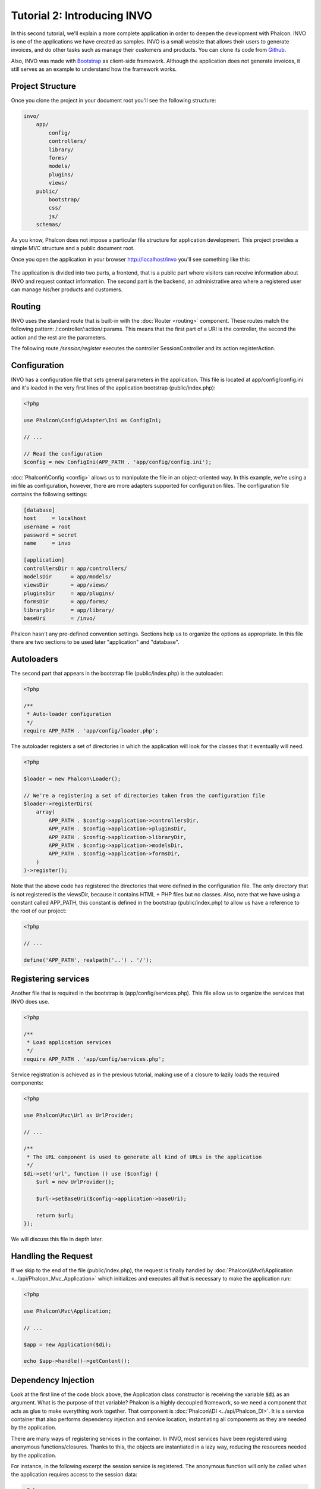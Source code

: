 Tutorial 2: Introducing INVO
============================

In this second tutorial, we'll explain a more complete application in order to deepen the development with Phalcon.
INVO is one of the applications we have created as samples. INVO is a small website that allows their users to
generate invoices, and do other tasks such as manage their customers and products. You can clone its code from Github_.

Also, INVO was made with `Bootstrap`_ as client-side framework. Although the application does not generate
invoices, it still serves as an example to understand how the framework works.

Project Structure
-----------------
Once you clone the project in your document root you'll see the following structure:

.. code-block:: bash

    invo/
        app/
            config/
            controllers/
            library/
            forms/
            models/
            plugins/
            views/
        public/
            bootstrap/
            css/
            js/
        schemas/

As you know, Phalcon does not impose a particular file structure for application development. This project
provides a simple MVC structure and a public document root.

Once you open the application in your browser http://localhost/invo you'll see something like this:

.. figure:: ../_static/img/invo-1.png
   :align: center

The application is divided into two parts, a frontend, that is a public part where visitors can receive information
about INVO and request contact information. The second part is the backend, an administrative area where a
registered user can manage his/her products and customers.

Routing
-------
INVO uses the standard route that is built-in with the :doc:`Router <routing>` component. These routes match the following
pattern: /:controller/:action/:params. This means that the first part of a URI is the controller, the second the
action and the rest are the parameters.

The following route `/session/register` executes the controller SessionController and its action registerAction.

Configuration
-------------
INVO has a configuration file that sets general parameters in the application. This file is located at
app/config/config.ini and it's loaded in the very first lines of the application bootstrap (public/index.php):

.. code-block:: php

    <?php

    use Phalcon\Config\Adapter\Ini as ConfigIni;

    // ...

    // Read the configuration
    $config = new ConfigIni(APP_PATH . 'app/config/config.ini');

:doc:`Phalcon\\Config <config>` allows us to manipulate the file in an object-oriented way.
In this example, we're using a ini file as configuration, however, there are more adapters supported
for configuration files. The configuration file contains the following settings:

.. code-block:: ini

    [database]
    host     = localhost
    username = root
    password = secret
    name     = invo

    [application]
    controllersDir = app/controllers/
    modelsDir      = app/models/
    viewsDir       = app/views/
    pluginsDir     = app/plugins/
    formsDir       = app/forms/
    libraryDir     = app/library/
    baseUri        = /invo/

Phalcon hasn't any pre-defined convention settings. Sections help us to organize the options as appropriate.
In this file there are two sections to be used later "application" and "database".

Autoloaders
-----------
The second part that appears in the bootstrap file (public/index.php) is the autoloader:

.. code-block:: php

    <?php

    /**
     * Auto-loader configuration
     */
    require APP_PATH . 'app/config/loader.php';

The autoloader registers a set of directories in which the application will look for
the classes that it eventually will need.

.. code-block:: php

    <?php

    $loader = new Phalcon\Loader();

    // We're a registering a set of directories taken from the configuration file
    $loader->registerDirs(
        array(
            APP_PATH . $config->application->controllersDir,
            APP_PATH . $config->application->pluginsDir,
            APP_PATH . $config->application->libraryDir,
            APP_PATH . $config->application->modelsDir,
            APP_PATH . $config->application->formsDir,
        )
    )->register();

Note that the above code has registered the directories that were defined in the configuration file. The only
directory that is not registered is the viewsDir, because it contains HTML + PHP files but no classes.
Also, note that we have using a constant called APP_PATH, this constant is defined in the bootstrap
(public/index.php) to allow us have a reference to the root of our project:

.. code-block:: php

    <?php

    // ...

    define('APP_PATH', realpath('..') . '/');

Registering services
--------------------
Another file that is required in the bootstrap is (app/config/services.php). This file allow
us to organize the services that INVO does use.

.. code-block:: php

    <?php

    /**
     * Load application services
     */
    require APP_PATH . 'app/config/services.php';

Service registration is achieved as in the previous tutorial, making use of a closure to lazily loads
the required components:

.. code-block:: php

    <?php

    use Phalcon\Mvc\Url as UrlProvider;

    // ...

    /**
     * The URL component is used to generate all kind of URLs in the application
     */
    $di->set('url', function () use ($config) {
        $url = new UrlProvider();

        $url->setBaseUri($config->application->baseUri);

        return $url;
    });

We will discuss this file in depth later.

Handling the Request
--------------------
If we skip to the end of the file (public/index.php), the request is finally handled by :doc:`Phalcon\\Mvc\\Application <../api/Phalcon_Mvc_Application>`
which initializes and executes all that is necessary to make the application run:

.. code-block:: php

    <?php

    use Phalcon\Mvc\Application;

    // ...

    $app = new Application($di);

    echo $app->handle()->getContent();

Dependency Injection
--------------------
Look at the first line of the code block above, the Application class constructor is receiving the variable
:code:`$di` as an argument. What is the purpose of that variable? Phalcon is a highly decoupled framework,
so we need a component that acts as glue to make everything work together. That component is :doc:`Phalcon\\DI <../api/Phalcon_DI>`.
It is a service container that also performs dependency injection and service location,
instantiating all components as they are needed by the application.

There are many ways of registering services in the container. In INVO, most services have been registered using
anonymous functions/closures. Thanks to this, the objects are instantiated in a lazy way, reducing the resources needed
by the application.

For instance, in the following excerpt the session service is registered. The anonymous function will only be
called when the application requires access to the session data:

.. code-block:: php

    <?php

    use Phalcon\Session\Adapter\Files as Session;

    // ...

    // Start the session the first time a component requests the session service
    $di->set('session', function () {
        $session = new Session();

        $session->start();

        return $session;
    });

Here, we have the freedom to change the adapter, perform additional initialization and much more. Note that the service
was registered using the name "session". This is a convention that will allow the framework to identify the active
service in the services container.

A request can use many services and registering each service individually can be a cumbersome task. For that reason,
the framework provides a variant of :doc:`Phalcon\\DI <../api/Phalcon_DI>` called :doc:`Phalcon\\DI\\FactoryDefault <../api/Phalcon_DI_FactoryDefault>` whose task is to register
all services providing a full-stack framework.

.. code-block:: php

    <?php

    use Phalcon\DI\FactoryDefault;

    // ...

    // The FactoryDefault Dependency Injector automatically registers the
    // right services providing a full-stack framework
    $di = new FactoryDefault();

It registers the majority of services with components provided by the framework as standard. If we need to override
the definition of some service we could just set it again as we did above with "session" or "url".
This is the reason for the existence of the variable :code:`$di`.

In next chapter, we will see how to authentication and authorization is implemented in INVO.

.. _Github: https://github.com/phalcon/invo
.. _Bootstrap: http://getbootstrap.com/
